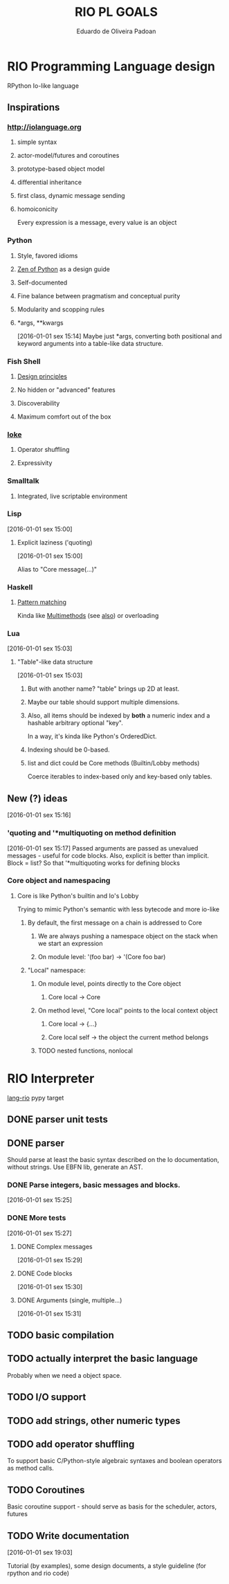 #+TITLE: RIO PL GOALS
#+AUTHOR: Eduardo de Oliveira Padoan
#+EMAIL: eduardo.padoan@gmail.com
#+DESCRIPTION: Design goals and development TODOs for the RIO language

* RIO Programming Language design
  RPython Io-like language

** COMMENT Operator shuffling + indentation?
   Could we use Ioke's concept of operator shuffling to implement Python-style whitespace based block delimitation?

** Inspirations

*** [[http://iolanguage.org]]

**** simple syntax
**** actor-model/futures and coroutines
**** prototype-based object model
**** differential inheritance
**** first class, dynamic message sending
**** homoiconicity
     Every expression is a message, every value is an object

*** Python

**** Style, favored idioms
**** [[https://www.python.org/dev/peps/pep-0020/][Zen of Python]] as a design guide
**** Self-documented
**** Fine balance between pragmatism and conceptual purity
**** Modularity and scopping rules
**** *args, **kwargs
     [2016-01-01 sex 15:14]
     Maybe just *args, converting both positional and keyword arguments into a table-like data structure.

*** Fish Shell

**** [[http://fishshell.com/docs/current/design.html][Design principles]]
**** No hidden or "advanced" features
**** Discoverability
**** Maximum comfort out of the box

*** [[https://ioke.org/index.html][Ioke]]

**** Operator shuffling
**** Expressivity

*** Smalltalk

**** Integrated, live scriptable environment

*** Lisp
    [2016-01-01 sex 15:00]

**** Explicit laziness ('quoting)
     [2016-01-01 sex 15:00]

     Alias to "Core message(...)"

*** Haskell
**** [[https://www.haskell.org/tutorial/patterns.html][Pattern matching]]
     Kinda like [[https://pypi.python.org/pypi/multimethod/][Multimethods]] (see [[http://www.artima.com/weblogs/viewpost.jsp?thread%3D101605][also]]) or overloading
*** Lua
    [2016-01-01 sex 15:03]

**** "Table"-like data structure
     [2016-01-01 sex 15:03]

***** But with another name? "table" brings up 2D at least.
***** Maybe our table should support multiple dimensions.
***** Also, all items should be indexed by *both* a numeric index and a hashable arbitrary optional "key". 
      In a way, it's kinda like Python's OrderedDict.
***** Indexing should be 0-based.
***** list and dict could be Core methods (Builtin/Lobby methods)
      Coerce iterables to index-based only and key-based only tables.

** New (?) ideas
[2016-01-01 sex 15:16]

*** 'quoting and '*multiquoting on method definition
    [2016-01-01 sex 15:17]
    Passed arguments are passed as unevalued messages - useful for code blocks. 
    Also, explicit is better than implicit.
    Block = list? So that '*multiquoting works for defining blocks

*** Core object and namespacing

**** Core is like Python's builtin and Io's Lobby
     Trying to mimic Python's semantic with less bytecode and more io-like

***** By default, the first message on a chain is addressed to Core
****** We are always pushing a namespace object on the stack when we start an expression
****** On module level: '(foo bar) -> '(Core foo bar)
***** "Local" namespace:
****** On module level, points directly to the Core object
******* Core local -> Core
****** On method level, "Core local" points to the local context object
******* Core local -> {...}
******* Core local self -> the object the current method belongs
****** TODO nested functions, nonlocal


* RIO Interpreter
  [[https://github.com/edcrypt/lang-rio][lang-rio]] pypy target

** DONE parser unit tests
   CLOSED: [2016-01-03 Dom 12:40]

** DONE parser
   CLOSED: [2016-01-03 Dom 12:41]
   :PROPERTIES:
   :ID:       8E7756DC-31F8-4E3A-AB49-036F0F4A49DE
   :END:
   Should parse at least the basic syntax described on the Io documentation, without strings.
   Use EBFN lib, generate an AST.

*** DONE Parse integers, basic messages and blocks.
     CLOSED: [2016-01-01 Sex 20:24]
[2016-01-01 sex 15:25]

*** DONE More tests
    CLOSED: [2016-01-03 Dom 12:41]
[2016-01-01 sex 15:27]

**** DONE Complex messages
     CLOSED: [2016-01-03 Dom 12:41]
[2016-01-01 sex 15:29]

**** DONE Code blocks
     CLOSED: [2016-01-03 Dom 12:41]
[2016-01-01 sex 15:30]

**** DONE Arguments (single, multiple...)
     CLOSED: [2016-01-03 Dom 12:41]
[2016-01-01 sex 15:31]
** TODO basic compilation
   :PROPERTIES:
   :ID:       47201609-4769-46D7-8ECE-E85B51C81172
   :END:

** TODO actually interpret the basic language
   :PROPERTIES:
   :ID:       3DD1F904-684B-4089-8AF4-8345BD263651
   :END:
   Probably when we need a object space.

** TODO I/O support

** TODO add strings, other numeric types
   :PROPERTIES:
   :ID:       DDE319A3-5918-44BB-904A-A23F9CDCD43B
   :END:

** TODO add operator shuffling
   :PROPERTIES:
   :ID:       E7C952D1-AA7B-4091-A5E5-2E7F4D39D9B2
   :END:
   To support basic C/Python-style algebraic syntaxes and boolean operators as method calls.

** TODO Coroutines
   Basic coroutine support - should serve as basis for the scheduler, actors, futures
** TODO Write documentation
   [2016-01-01 sex 19:03]

   Tutorial (by examples), some design documents, a style guideline (for rpython and rio code)
